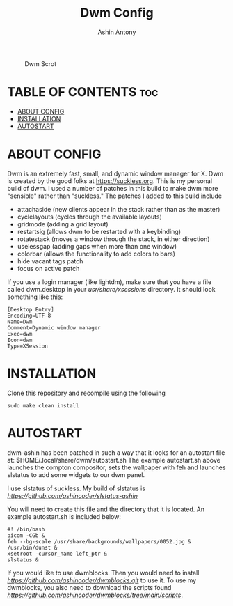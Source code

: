 #+TITLE: Dwm Config
#+AUTHOR: Ashin Antony

#+CAPTION: Dwm Scrot
#+ATTR_HTML: :alt Qtile Scrot :title Qtile Scrot :align left
[[https://github.com/ashincoder/dwm-ashin/blob/main/dwm_desktop.png]]

* TABLE OF CONTENTS :toc:
- [[#about-config][ABOUT CONFIG]]
- [[#installation][INSTALLATION]]
- [[#autostart][AUTOSTART]]

* ABOUT CONFIG
Dwm is an extremely fast, small, and dynamic window manager for X. Dwm is created by the good folks at https://suckless.org. This is my personal build of dwm. I used a number of patches in this build to make dwm more "sensible" rather than "suckless." The patches I added to this build include

+ attachaside (new clients appear in the stack rather than as the master)
+ cyclelayouts (cycles through the available layouts)
+ gridmode (adding a grid layout)
+ restartsig (allows dwm to be restarted with a keybinding)
+ rotatestack (moves a window through the stack, in either direction)
+ uselessgap (adding gaps when more than one window)
+ colorbar (allows the functionality to add colors to bars)
+ hide vacant tags patch
+ focus on active patch

If you use a login manager (like lightdm), make sure that you have a file called dwm.desktop in your /usr/share/xsessions/ directory.  It should look something like this:

#+begin_example
[Desktop Entry]
Encoding=UTF-8
Name=Dwm
Comment=Dynamic window manager
Exec=dwm
Icon=dwm
Type=XSession
#+end_example

* INSTALLATION
Clone this repository and recompile using the following
#+begin_example
sudo make clean install
#+end_example

* AUTOSTART
dwm-ashin has been patched in such a way that it looks for an autostart file at: $HOME/.local/share/dwm/autostart.sh
The example autostart.sh above launches the compton compositor, sets the wallpaper with feh and launches slstatus to add some widgets to our dwm panel.  

I use slstatus of suckless. My build of slstatus is [[here][https://github.com/ashincoder/slstatus-ashin]]

You will need to create this file and the directory that it is located.  An example autostart.sh is included below:

#+begin_example
#! /bin/bash
picom -CGb &
feh --bg-scale /usr/share/backgrounds/wallpapers/0052.jpg &
/usr/bin/dunst &
xsetroot -cursor_name left_ptr &
slstatus &
#+end_example

If you would like to use dwmblocks.
Then you would need to install [[dwmblocks][https://github.com/ashincoder/dwmblocks.git]] to use it.  To use my dwmblocks, you also need to download the scripts found [[here][https://github.com/ashincoder/dwmblocks/tree/main/scripts]].
